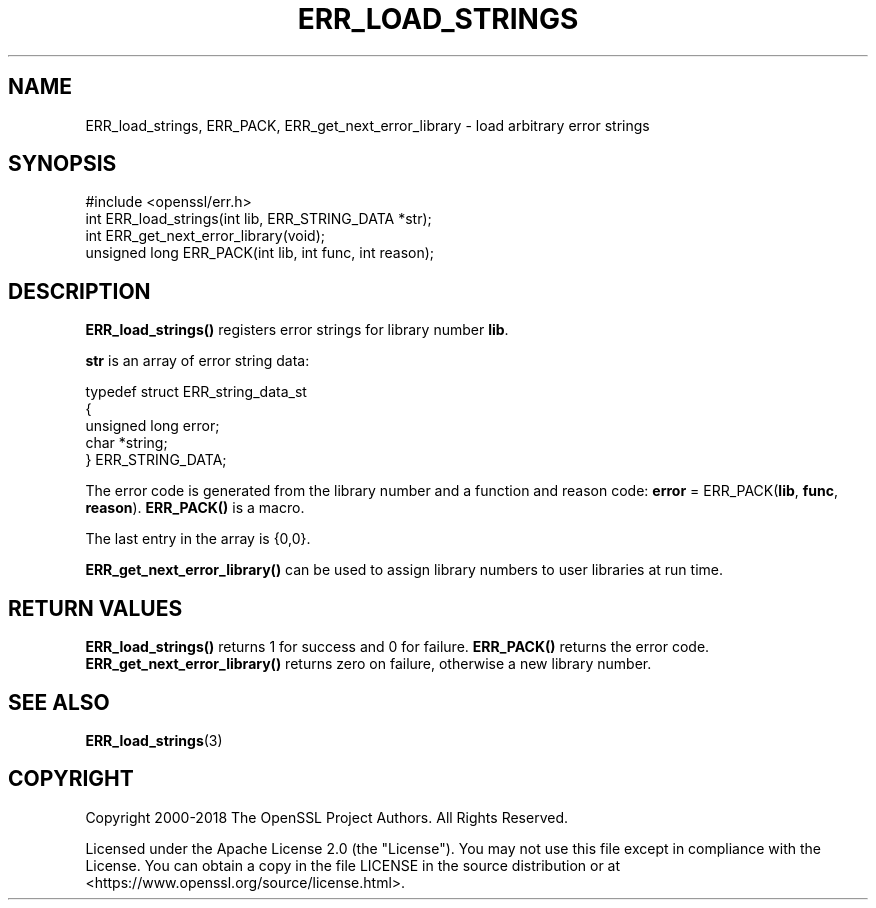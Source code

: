 .\" -*- mode: troff; coding: utf-8 -*-
.\" Automatically generated by Pod::Man v6.0.2 (Pod::Simple 3.45)
.\"
.\" Standard preamble:
.\" ========================================================================
.de Sp \" Vertical space (when we can't use .PP)
.if t .sp .5v
.if n .sp
..
.de Vb \" Begin verbatim text
.ft CW
.nf
.ne \\$1
..
.de Ve \" End verbatim text
.ft R
.fi
..
.\" \*(C` and \*(C' are quotes in nroff, nothing in troff, for use with C<>.
.ie n \{\
.    ds C` ""
.    ds C' ""
'br\}
.el\{\
.    ds C`
.    ds C'
'br\}
.\"
.\" Escape single quotes in literal strings from groff's Unicode transform.
.ie \n(.g .ds Aq \(aq
.el       .ds Aq '
.\"
.\" If the F register is >0, we'll generate index entries on stderr for
.\" titles (.TH), headers (.SH), subsections (.SS), items (.Ip), and index
.\" entries marked with X<> in POD.  Of course, you'll have to process the
.\" output yourself in some meaningful fashion.
.\"
.\" Avoid warning from groff about undefined register 'F'.
.de IX
..
.nr rF 0
.if \n(.g .if rF .nr rF 1
.if (\n(rF:(\n(.g==0)) \{\
.    if \nF \{\
.        de IX
.        tm Index:\\$1\t\\n%\t"\\$2"
..
.        if !\nF==2 \{\
.            nr % 0
.            nr F 2
.        \}
.    \}
.\}
.rr rF
.\"
.\" Required to disable full justification in groff 1.23.0.
.if n .ds AD l
.\" ========================================================================
.\"
.IX Title "ERR_LOAD_STRINGS 3ossl"
.TH ERR_LOAD_STRINGS 3ossl 2024-09-03 3.3.2 OpenSSL
.\" For nroff, turn off justification.  Always turn off hyphenation; it makes
.\" way too many mistakes in technical documents.
.if n .ad l
.nh
.SH NAME
ERR_load_strings, ERR_PACK, ERR_get_next_error_library \- load
arbitrary error strings
.SH SYNOPSIS
.IX Header "SYNOPSIS"
.Vb 1
\& #include <openssl/err.h>
\&
\& int ERR_load_strings(int lib, ERR_STRING_DATA *str);
\&
\& int ERR_get_next_error_library(void);
\&
\& unsigned long ERR_PACK(int lib, int func, int reason);
.Ve
.SH DESCRIPTION
.IX Header "DESCRIPTION"
\&\fBERR_load_strings()\fR registers error strings for library number \fBlib\fR.
.PP
\&\fBstr\fR is an array of error string data:
.PP
.Vb 5
\& typedef struct ERR_string_data_st
\& {
\&     unsigned long error;
\&     char *string;
\& } ERR_STRING_DATA;
.Ve
.PP
The error code is generated from the library number and a function and
reason code: \fBerror\fR = ERR_PACK(\fBlib\fR, \fBfunc\fR, \fBreason\fR).
\&\fBERR_PACK()\fR is a macro.
.PP
The last entry in the array is {0,0}.
.PP
\&\fBERR_get_next_error_library()\fR can be used to assign library numbers
to user libraries at run time.
.SH "RETURN VALUES"
.IX Header "RETURN VALUES"
\&\fBERR_load_strings()\fR returns 1 for success and 0 for failure. \fBERR_PACK()\fR returns the error code.
\&\fBERR_get_next_error_library()\fR returns zero on failure, otherwise a new
library number.
.SH "SEE ALSO"
.IX Header "SEE ALSO"
\&\fBERR_load_strings\fR\|(3)
.SH COPYRIGHT
.IX Header "COPYRIGHT"
Copyright 2000\-2018 The OpenSSL Project Authors. All Rights Reserved.
.PP
Licensed under the Apache License 2.0 (the "License").  You may not use
this file except in compliance with the License.  You can obtain a copy
in the file LICENSE in the source distribution or at
<https://www.openssl.org/source/license.html>.
